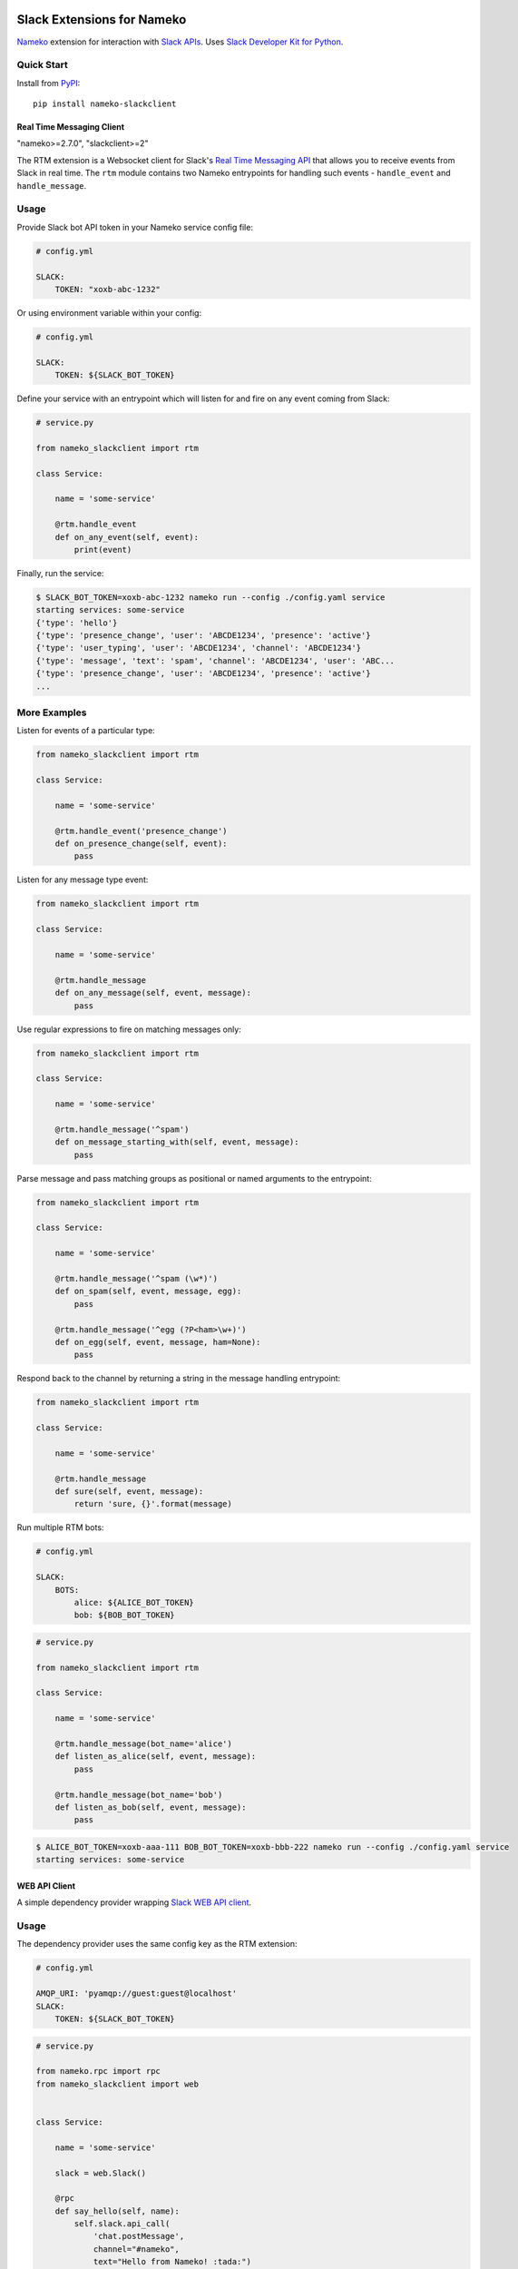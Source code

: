 .. image:: https://api.travis-ci.org/iky/nameko-slack.svg?branch=master
    :target: https://travis-ci.org/iky/nameko-slack


===========================
Slack Extensions for Nameko
===========================

`Nameko`_ extension for interaction with `Slack APIs`_. Uses
`Slack Developer Kit for Python`_.

.. _Nameko: http://nameko.readthedocs.org
.. _Slack APIs: https://api.slack.com
.. _Slack Developer Kit for Python: http://slackapi.github.io/python-slackclient


Quick Start
-----------

Install from `PyPI`_::

    pip install nameko-slackclient

.. _PyPI: https://pypi.python.org/pypi/nameko-slackclient

Real Time Messaging Client
==========================

"nameko>=2.7.0", "slackclient>=2"

The RTM extension is a Websocket client for Slack's `Real Time Messaging API`_
that allows you to receive events from Slack in real time. The ``rtm`` module
contains two Nameko entrypoints for handling such events - ``handle_event`` and
``handle_message``.

.. _Real Time Messaging API: https://api.slack.com/rtm


Usage
-----

Provide Slack bot API token in your Nameko service config file:

.. code:: yaml

    # config.yml

    SLACK:
        TOKEN: "xoxb-abc-1232"

Or using environment variable within your config:

.. code:: yaml

    # config.yml

    SLACK:
        TOKEN: ${SLACK_BOT_TOKEN}

Define your service with an entrypoint which will listen for and fire on any
event coming from Slack:

.. code:: python

    # service.py

    from nameko_slackclient import rtm

    class Service:

        name = 'some-service'

        @rtm.handle_event
        def on_any_event(self, event):
            print(event)

Finally, run the service:

.. code::

    $ SLACK_BOT_TOKEN=xoxb-abc-1232 nameko run --config ./config.yaml service
    starting services: some-service
    {'type': 'hello'}
    {'type': 'presence_change', 'user': 'ABCDE1234', 'presence': 'active'}
    {'type': 'user_typing', 'user': 'ABCDE1234', 'channel': 'ABCDE1234'}
    {'type': 'message', 'text': 'spam', 'channel': 'ABCDE1234', 'user': 'ABC...
    {'type': 'presence_change', 'user': 'ABCDE1234', 'presence': 'active'}
    ...


More Examples
-------------

Listen for events of a particular type:

.. code:: python

    from nameko_slackclient import rtm

    class Service:

        name = 'some-service'

        @rtm.handle_event('presence_change')
        def on_presence_change(self, event):
            pass

Listen for any message type event:

.. code:: python

    from nameko_slackclient import rtm

    class Service:

        name = 'some-service'

        @rtm.handle_message
        def on_any_message(self, event, message):
            pass

Use regular expressions to fire on matching messages only:

.. code:: python

    from nameko_slackclient import rtm

    class Service:

        name = 'some-service'

        @rtm.handle_message('^spam')
        def on_message_starting_with(self, event, message):
            pass

Parse message and pass matching groups as positional or named arguments
to the entrypoint:

.. code:: python

    from nameko_slackclient import rtm

    class Service:

        name = 'some-service'

        @rtm.handle_message('^spam (\w*)')
        def on_spam(self, event, message, egg):
            pass

        @rtm.handle_message('^egg (?P<ham>\w+)')
        def on_egg(self, event, message, ham=None):
            pass

Respond back to the channel by returning a string in the message handling
entrypoint:

.. code:: python

    from nameko_slackclient import rtm

    class Service:

        name = 'some-service'

        @rtm.handle_message
        def sure(self, event, message):
            return 'sure, {}'.format(message)


Run multiple RTM bots:

.. code:: yaml

    # config.yml

    SLACK:
        BOTS:
            alice: ${ALICE_BOT_TOKEN}
            bob: ${BOB_BOT_TOKEN}

.. code:: python

    # service.py

    from nameko_slackclient import rtm

    class Service:

        name = 'some-service'

        @rtm.handle_message(bot_name='alice')
        def listen_as_alice(self, event, message):
            pass

        @rtm.handle_message(bot_name='bob')
        def listen_as_bob(self, event, message):
            pass

.. code::

    $ ALICE_BOT_TOKEN=xoxb-aaa-111 BOB_BOT_TOKEN=xoxb-bbb-222 nameko run --config ./config.yaml service
    starting services: some-service



WEB API Client
==============

A simple dependency provider wrapping `Slack WEB API client`_.


.. _Slack WEB API client: http://slackapi.github.io/python-slackclient/basic_usage.html#sending-a-message


Usage
-----

The dependency provider uses the same config key as the RTM extension:

.. code:: yaml

    # config.yml

    AMQP_URI: 'pyamqp://guest:guest@localhost'
    SLACK:
        TOKEN: ${SLACK_BOT_TOKEN}

.. code:: python

    # service.py

    from nameko.rpc import rpc
    from nameko_slackclient import web


    class Service:

        name = 'some-service'

        slack = web.Slack()

        @rpc
        def say_hello(self, name):
            self.slack.api_call(
                'chat.postMessage',
                channel="#nameko",
                text="Hello from Nameko! :tada:")


You can also use multiple bots:

.. code:: yaml

    # config.yml

    AMQP_URI: 'pyamqp://guest:guest@localhost'
    SLACK:
        BOTS:
            alice: ${ALICE_BOT_TOKEN}
            bob: ${BOB_BOT_TOKEN}

.. code:: python

    # service.py

    from nameko.rpc import rpc
    from nameko_slackclient import web


    class Service:

        name = 'some-service'

        alice = web.Slack('alice')
        bob = web.Slack('bob')

        @rpc
        def say_hello(self):
            self.alice.api_call(
                'chat.postMessage',
                channel="#nameko",
                text="Hello from Alice! :tada:")
            self.bob.api_call(
                'chat.postMessage',
                channel="#nameko",
                text="Hello from Bob! :tada:")
